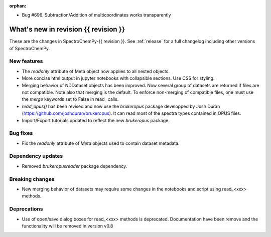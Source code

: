 
:orphan:

- Bug #696. Subtraction/Addition of multicoordinates works transparently
What's new in revision {{ revision }}
---------------------------------------------------------------------------------------

These are the changes in SpectroChemPy-{{ revision }}.
See :ref:`release` for a full changelog including other versions of SpectroChemPy.

..
   Do not remove the ``revision`` marker. It will be replaced during doc building.
   Also do not delete the section titles.
   Add your list of changes between (Add here) and (section) comments
   keeping a blank line before and after this list.


.. section

New features
~~~~~~~~~~~~
.. Add here new public features (do not delete this comment)

- The `readonly` attribute of Meta object now applies to all nested objects.
- More concise html output in jupyter notebooks with collapsible sections. Use CSS for styling.
- Merging behavior of NDDataset objects has been improved. Now several group of datasets are returned if files are not compatible.
  Note also that merging is the default. To enforce non-merging of compatible files, one must use the `merge` keywords set to False in read_ calls.
- `read_opus()` has been revised and now use the `brukeropus` package developped by Josh Duran (https://github.com/joshduran/brukeropus).
  It can read most of the spectra types contained in OPUS files.
- Import/Export tutorials updated to reflect the new `brukeropus` package.

.. section

Bug fixes
~~~~~~~~~

- Fix the `readonly` attribute of `Meta` objects used to contain dataset metadata.

.. section

Dependency updates
~~~~~~~~~~~~~~~~~~
.. Add here new dependency updates (do not delete this comment)

- Removed `brukeropusreader` package dependency.

.. section

Breaking changes
~~~~~~~~~~~~~~~~
.. Add here new breaking changes (do not delete this comment)

- New merging behavior of datasets may require some changes in the notebooks and script using read_<xxx> methods.

.. section

Deprecations
~~~~~~~~~~~~
.. Add here new deprecations (do not delete this comment)

- Use of open/save dialog boxes for read_<xxx> methods is deprecated. Documentation have been remove and the functionality will be removed in version v0.8
